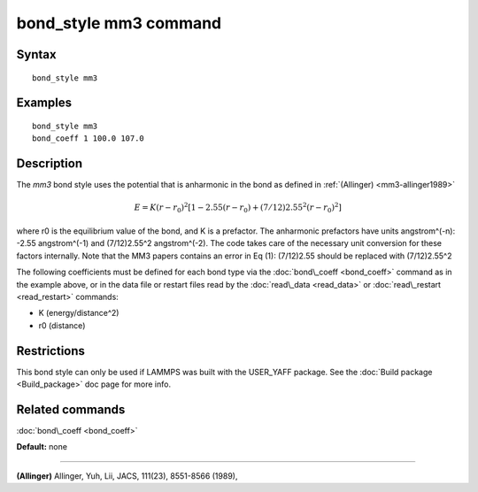 .. index:: bond\_style mm3

bond\_style mm3 command
=======================

Syntax
""""""


.. parsed-literal::

   bond_style mm3

Examples
""""""""


.. parsed-literal::

   bond_style mm3
   bond_coeff 1 100.0 107.0

Description
"""""""""""

The *mm3* bond style uses the potential that is anharmonic in the bond
as defined in :ref:`(Allinger) <mm3-allinger1989>`

.. math::

  E = K (r - r_0)^2 \left[ 1 - 2.55(r-r_0) + (7/12) 2.55^2(r-r_0)^2 \right]


where r0 is the equilibrium value of the bond, and K is a
prefactor. The anharmonic prefactors have units angstrom\^(-n):
-2.55 angstrom\^(-1) and (7/12)2.55\^2 angstrom\^(-2). The code takes
care of the necessary unit conversion for these factors internally.
Note that the MM3 papers contains an error in Eq (1):
(7/12)2.55 should be replaced with (7/12)2.55\^2

The following coefficients must be defined for each bond type via the
:doc:`bond\_coeff <bond_coeff>` command as in the example above, or in
the data file or restart files read by the :doc:`read\_data <read_data>`
or :doc:`read\_restart <read_restart>` commands:

* K (energy/distance\^2)
* r0 (distance)

Restrictions
""""""""""""


This bond style can only be used if LAMMPS was built with the
USER\_YAFF package.  See the :doc:`Build package <Build_package>` doc
page for more info.

Related commands
""""""""""""""""

:doc:`bond\_coeff <bond_coeff>`

**Default:** none


----------


.. _mm3-allinger1989:



**(Allinger)** Allinger, Yuh, Lii, JACS, 111(23), 8551-8566
(1989),


.. _lws: http://lammps.sandia.gov
.. _ld: Manual.html
.. _lc: Commands_all.html
